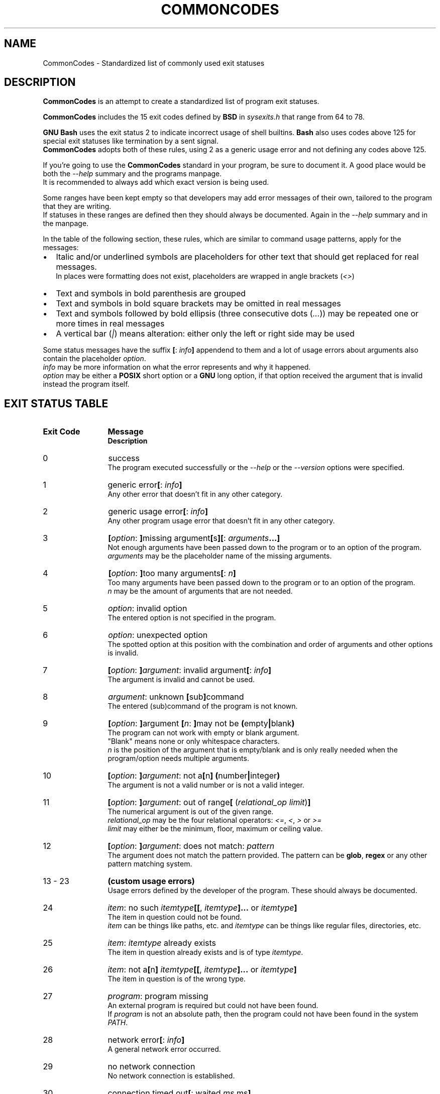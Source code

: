 .\" generated: 2021-11-01T20:09:33Z
.TH COMMONCODES 7 "2021-11-01" "2.1.0" "CommonCodes man page"

.SH NAME
.P
CommonCodes \- Standardized list of commonly used exit statuses

.SH DESCRIPTION
.P
\fBCommonCodes\fR is an attempt to create a standardized list of program exit statuses.

.P
\fBCommonCodes\fR includes the 15 exit codes defined by \fBBSD\fR in \fI\,sysexits.h\/\fR that range from 64 to 78.

.P
\fBGNU\fR \fBBash\fR uses the exit status 2 to indicate incorrect usage of shell builtins. \fBBash\fR also uses codes above 125 for special exit statuses like termination by a sent signal.
.br
\fBCommonCodes\fR adopts both of these rules, using 2 as a generic usage error and not defining any codes above 125.

.P
If you're going to use the \fBCommonCodes\fR standard in your program, be sure to document it. A good place would be both the \fI\,\-\-help\/\fR summary and the programs manpage.
.br
It is recommended to always add which exact version is being used.

.P
Some ranges have been kept empty so that developers may add error messages of their own, tailored to the program that they are writing.
.br
If statuses in these ranges are defined then they should always be documented. Again in the \fI\,\-\-help\/\fR summary and in the manpage.

.P
In the table of the following section, these rules, which are similar to command usage patterns, apply for the messages:

.IP \[bu] 2
Italic and/or underlined symbols are placeholders for other text that should get replaced for real messages.
.br
In places were formatting does not exist, placeholders are wrapped in angle brackets (\fI\,<\/\fR\fI\,>\/\fR)
.IP \[bu]
Text and symbols in bold parenthesis are grouped
.IP \[bu]
Text and symbols in bold square brackets may be omitted in real messages
.IP \[bu]
Text and symbols followed by bold ellipsis (three consecutive dots (\fI\,...\/\fR)) may be repeated one or more times in real messages
.IP \[bu]
A vertical bar (\fI\,|\/\fR) means alteration: either only the left or right side may be used
.P

.P
Some status messages have the suffix \fB[\fR: \fI\,info\/\fR\fB]\fR appendend to them and a lot of usage errors about arguments also contain the placeholder \fI\,option\/\fR.
.br
\fI\,info\/\fR may be more information on what the error represents and why it happened.
.br
\fI\,option\/\fR may be either a \fBPOSIX\fR short option or a \fBGNU\fR long option, if that option received the argument that is invalid instead the program itself.

.SH EXIT STATUS TABLE
.IP "\fBExit Code\fR" 12
\fBMessage\fR
.br
\fBDescription\fR
.IP "0"
success
.br
The program executed successfully or the \fI\,\-\-help\/\fR or the \fI\,\-\-version\/\fR options were specified.
.IP "1"
generic error\fB[\fR: \fI\,info\/\fR\fB]\fR
.br
Any other error that doesn't fit in any other category.
.IP "2"
generic usage error\fB[\fR: \fI\,info\/\fR\fB]\fR
.br
Any other program usage error that doesn't fit in any other category.
.IP "3"
\fB[\fR\fI\,option\/\fR: \fB]\fRmissing argument\fB[\fRs\fB]\fR\fB[\fR: \fI\,arguments\/\fR\fB...\fR\fB]\fR
.br
Not enough arguments have been passed down to the program or to an option of the program.
.br
\fI\,arguments\/\fR may be the placeholder name of the missing arguments.
.IP "4"
\fB[\fR\fI\,option\/\fR: \fB]\fRtoo many arguments\fB[\fR: \fI\,n\/\fR\fB]\fR
.br
Too many arguments have been passed down to the program or to an option of the program.
.br
\fI\,n\/\fR may be the amount of arguments that are not needed.
.IP "5"
\fI\,option\/\fR: invalid option
.br
The entered option is not specified in the program.
.IP "6"
\fI\,option\/\fR: unexpected option
.br
The spotted option at this position with the combination and order of arguments and other options is invalid.
.IP "7"
\fB[\fR\fI\,option\/\fR: \fB]\fR\fI\,argument\/\fR: invalid argument\fB[\fR: \fI\,info\/\fR\fB]\fR
.br
The argument is invalid and cannot be used.
.IP "8"
\fI\,argument\/\fR: unknown \fB[\fRsub\fB]\fRcommand
.br
The entered (sub)command of the program is not known.
.IP "9"
\fB[\fR\fI\,option\/\fR: \fB]\fRargument \fB[\fR\fI\,n\/\fR: \fB]\fRmay not be \fB(\fRempty\fB|\fRblank\fB)\fR
.br
The program can not work with empty or blank argument.
.br
"Blank" means none or only whitespace characters.
.br
\fI\,n\/\fR is the position of the argument that is empty/blank and is only really needed when the program/option needs multiple arguments.
.IP "10"
\fB[\fR\fI\,option\/\fR: \fB]\fR\fI\,argument\/\fR: not a\fB[\fRn\fB]\fR \fB(\fRnumber\fB|\fRinteger\fB)\fR
.br
The argument is not a valid number or is not a valid integer.
.IP "11"
\fB[\fR\fI\,option\/\fR: \fB]\fR\fI\,argument\/\fR: out of range\fB[\fR (\fI\,relational_op\/\fR \fI\,limit\/\fR)\fB]\fR
.br
The numerical argument is out of the given range.
.br
\fI\,relational_op\/\fR may be the four relational operators: \fI\,<=\/\fR, \fI\,<\/\fR, \fI\,>\/\fR or \fI\,>=\/\fR
.br
\fI\,limit\/\fR may either be the minimum, floor, maximum or ceiling value.
.IP "12"
\fB[\fR\fI\,option\/\fR: \fB]\fR\fI\,argument\/\fR: does not match: \fI\,pattern\/\fR
.br
The argument does not match the pattern provided. The pattern can be \fBglob\fR, \fBregex\fR or any other pattern matching system.
.IP "13 - 23"
\fB(custom usage errors)\fR
.br
Usage errors defined by the developer of the program. These should always be documented.
.IP "24"
\fI\,item\/\fR: no such \fI\,itemtype\/\fR\fB[\fR\fB[\fR, \fI\,itemtype\/\fR\fB]\fR\fB...\fR or \fI\,itemtype\/\fR\fB]\fR
.br
The item in question could not be found.
.br
\fI\,item\/\fR can be things like paths, etc. and \fI\,itemtype\/\fR can be things like regular files, directories, etc.
.IP "25"
\fI\,item\/\fR: \fI\,itemtype\/\fR already exists
.br
The item in question already exists and is of type \fI\,itemtype\/\fR.
.IP "26"
\fI\,item\/\fR: not a\fB[\fRn\fB]\fR \fI\,itemtype\/\fR\fB[\fR\fB[\fR, \fI\,itemtype\/\fR\fB]\fR\fB...\fR or \fI\,itemtype\/\fR\fB]\fR
.br
The item in question is of the wrong type.
.IP "27"
\fI\,program\/\fR: program missing
.br
An external program is required but could not have been found.
.br
If \fI\,program\/\fR is not an absolute path, then the program could not have been found in the system \fI\,PATH\/\fR.
.IP "28"
network error\fB[\fR: \fI\,info\/\fR\fB]\fR
.br
A general network error occurred.
.IP "29"
no network connection
.br
No network connection is established.
.IP "30"
connection timed out\fB[\fR: waited \fI\,ms\/\fR ms\fB]\fR
.br
A network request took too long and timed out.
.br
\fI\,ms\/\fR may be how many milliseconds were waited.
.IP "31"
arithmetic error\fB[\fR: \fI\,info\/\fR\fB]\fR
.br
A general arithmetic error occurred.
.IP "32 - 47"
\fB(custom feedback statuses)\fR
.br
Custom exit codes defined by the developer that aren't actually errors, but rather, feedback for the program user. These should always be documented.
.br
For example, the program \fBgrep\fR exits with code 1 when it couldn't match an entered pattern.
.IP "48 - 63"
\fB(custom errors)\fR
.br
General custom errors defined by the developer. These should always be documented.
.IP "64"
command line usage error\fB[\fR: \fI\,info\/\fR\fB]\fR
.br
The command was used incorrectly, e.g., with the wrong number of arguments, a bad flag, a bad syntax in a parameter, or whatever.
.IP "65"
data format error\fB[\fR: \fI\,info\/\fR\fB]\fR
.br
The input data was incorrect in some way.
.IP "66"
cannot open input\fB[\fR: \fI\,info\/\fR\fB]\fR
.br
An input file (not a system file) did not exist or was not readable. This could also include errors like "No message" to a mailer (if it cared to catch it).
.IP "67"
addressee unknown\fB[\fR: \fI\,info\/\fR\fB]\fR
.br
The user specified did not exist.
.IP "68"
host name unknown\fB[\fR: \fI\,info\/\fR\fB]\fR
.br
The host specified did not exist.
.IP "69"
service unavailable\fB[\fR: \fI\,info\/\fR\fB]\fR
.br
A service is unavailable. This can occur if a support program or file does not exist.
.IP "70"
internal software error\fB[\fR: \fI\,info\/\fR\fB]\fR
.br
An internal software error has been detected.
.IP "71"
system error\fB[\fR: \fI\,info\/\fR\fB]\fR
.br
An operating system error has been detected.
.IP "72"
critical OS file missing\fB[\fR: \fI\,info\/\fR\fB]\fR
.br
Some system file (e.g., \fI\,/etc/passwd\/\fR, \fI\,/etc/utmp\/\fR, etc.) does not exist, cannot be opened, or has some sort of error (e.g., syntax error).
.IP "73"
can't create \fB(\fRuser\fB)\fR output file\fB[\fR: \fI\,info\/\fR\fB]\fR
.br
A (user specified) output file cannot be created.
.IP "74"
input/output error\fB[\fR: \fI\,info\/\fR\fB]\fR
.br
An error occurred while doing I/O on some file.
.IP "75"
temp failure\fB[\fR: \fI\,info\/\fR\fB]\fR
.br
Temporary failure, indicating something that is not really an error.
.IP "76"
remote error in protocol\fB[\fR: \fI\,info\/\fR\fB]\fR
.br
The remote system returned something that was "not possible" during a protocol exchange.
.IP "77"
permission denied\fB[\fR: \fI\,info\/\fR\fB]\fR
.br
You did not have sufficient permission to perform the operation.
.IP "78"
configuration error\fB[\fR: \fI\,info\/\fR\fB]\fR
.br
Something was found in an unconfigured or misconfigured state.
.IP "79 - 97"
\fB(custom configuration errors)\fR
.br
Configuration, property and setting errors defined by the developer. These should always be documented.
.IP "98"
\fI\,path\/\fR: too many levels of symbolic links
.br
Too many symlinks were encountered when trying to resolve the realpath.
.IP "99"
\fI\,filename\/\fR: filename too long
.br
The name of the file is too long.
.br
Important distinction: this should be a \fBfilename\fR and \fI\,NOT\/\fR a \fBpathname\fR.
.IP "100"
memory error\fB[\fR: \fI\,info\/\fR\fB]\fR
.br
A general memory error occurred.
.IP "101"
not enough \fB[\fR\fB(\fRheap\fB|\fRkernel\fB)\fR \fB]\fRmemory
.br
There was not enough free memory (either heap or kernel memory) to perform an operation.
.IP "102"
stack overflow error
.br
A stack overflow occurred.
.IP "103"
generic internal fault\fB[\fR: \fI\,info\/\fR\fB]\fR
.br
Generic internal fault.
.br
An internal fault happens when preconditions prevent the program to advance to a next stage of execution.
.IP "104 - 122"
\fB(custom internal faults)\fR
.br
Different internal faults, defined by the developer. These should always be documented.
.IP "123"
emergency stop\fB[\fR: \fI\,info\/\fR\fB]\fR
.br
The program was intentionally halted by the developer because a value is invalid and can't be worked with.
.IP "124"
script was \fB[\fRnot \fB]\fRcalled interactively
.br
The shell script can either only be executed interactively (using command "\fI\,.\/\fR" or "\fI\,source\/\fR"), or not interactively (executing via "\fI\,./\/\fR").
.IP "125"
unknown error
.br
Cause of error is not known, not even to the developer.
.P

.SH FOOTNOTES
.P
Since exit code 2 (generic usage error) and exit code 64 (command line usage error) are basically the same, it is recommended to use code 2 when distributing for \fBGNU/Linux\fR systems and code 64 when distributing for \fBBSD\fR systems.

.SH SEE ALSO
.P
<https://github.com/mfederczuk/commoncodes>, grep(1), glob(7), regex(7)

.SH AUTHORS
.P
Michael Federczuk
<federczuk.michael@protonmail.com>
